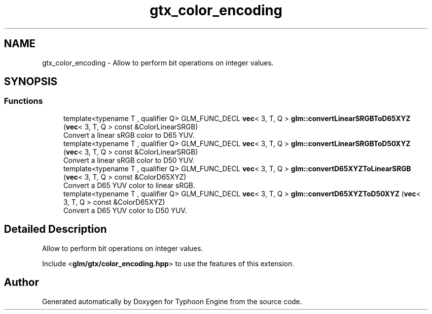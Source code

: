 .TH "gtx_color_encoding" 3 "Sat Jul 20 2019" "Version 0.1" "Typhoon Engine" \" -*- nroff -*-
.ad l
.nh
.SH NAME
gtx_color_encoding \- Allow to perform bit operations on integer values\&.  

.SH SYNOPSIS
.br
.PP
.SS "Functions"

.in +1c
.ti -1c
.RI "template<typename T , qualifier Q> GLM_FUNC_DECL \fBvec\fP< 3, T, Q > \fBglm::convertLinearSRGBToD65XYZ\fP (\fBvec\fP< 3, T, Q > const &ColorLinearSRGB)"
.br
.RI "Convert a linear sRGB color to D65 YUV\&. "
.ti -1c
.RI "template<typename T , qualifier Q> GLM_FUNC_DECL \fBvec\fP< 3, T, Q > \fBglm::convertLinearSRGBToD50XYZ\fP (\fBvec\fP< 3, T, Q > const &ColorLinearSRGB)"
.br
.RI "Convert a linear sRGB color to D50 YUV\&. "
.ti -1c
.RI "template<typename T , qualifier Q> GLM_FUNC_DECL \fBvec\fP< 3, T, Q > \fBglm::convertD65XYZToLinearSRGB\fP (\fBvec\fP< 3, T, Q > const &ColorD65XYZ)"
.br
.RI "Convert a D65 YUV color to linear sRGB\&. "
.ti -1c
.RI "template<typename T , qualifier Q> GLM_FUNC_DECL \fBvec\fP< 3, T, Q > \fBglm::convertD65XYZToD50XYZ\fP (\fBvec\fP< 3, T, Q > const &ColorD65XYZ)"
.br
.RI "Convert a D65 YUV color to D50 YUV\&. "
.in -1c
.SH "Detailed Description"
.PP 
Allow to perform bit operations on integer values\&. 

Include <\fBglm/gtx/color_encoding\&.hpp\fP> to use the features of this extension\&. 
.SH "Author"
.PP 
Generated automatically by Doxygen for Typhoon Engine from the source code\&.
